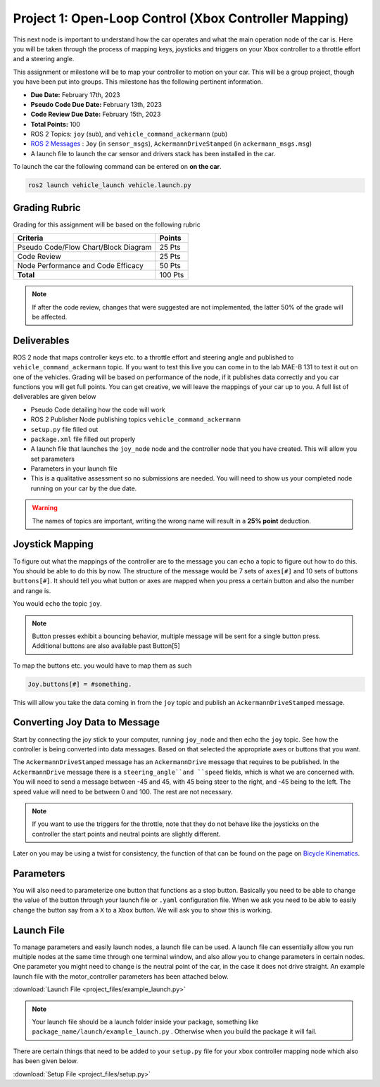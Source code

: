 Project 1: Open-Loop Control (Xbox Controller Mapping)
======================================================

This next node is important to understand how the car operates and what the main operation node of the car is. Here you will be taken through the process of 
mapping keys, joysticks and triggers on your Xbox controller to a throttle effort and a steering angle. 

This assignment or milestone will be to map your controller to motion on your car. This will be a group project, though you have been put into groups. This milestone has the following pertinent information.

* **Due Date:** February 17th, 2023
* **Pseudo Code Due Date:** February 13th, 2023
* **Code Review Due Date:** February 15th, 2023
* **Total Points:** 100
* ROS 2 Topics: ``joy`` (sub), and ``vehicle_command_ackermann`` (pub)
* `ROS 2 Messages <../../information/ros2_common_msgs.html>`_ : ``Joy`` (in ``sensor_msgs``), ``AckermannDriveStamped`` (in ``ackermann_msgs.msg``)
* A launch file to launch the car sensor and drivers stack has been installed in the car.

To launch the car the following command can be entered on **on the car**.

.. code-block:: bash

    ros2 launch vehicle_launch vehicle.launch.py
 
Grading Rubric
^^^^^^^^^^^^^^
Grading for this assignment will be based on the following rubric

+--------------------------------------------------------+---------+
| Criteria                                               | Points  |
+========================================================+=========+
| Pseudo Code/Flow Chart/Block Diagram                   | 25 Pts  |
+--------------------------------------------------------+---------+
| Code Review                                            | 25 Pts  |
+--------------------------------------------------------+---------+
| Node Performance and Code Efficacy                     | 50 Pts  |
+--------------------------------------------------------+---------+
| **Total**                                              | 100 Pts |
+--------------------------------------------------------+---------+

.. note:: If after the code review, changes that were suggested are not implemented, the latter 50% of the grade will be affected.

Deliverables
^^^^^^^^^^^^
ROS 2 node that maps controller keys etc. to a throttle effort and steering angle and published to ``vehicle_command_ackermann`` topic. If you want to test this live you can come in to the lab MAE-B 131 to test it out on one of the vehicles. Grading will be based on performance of the node,
if it publishes data correctly and you car functions you will get full points. You can get creative, we will leave the mappings of your car up to you. A full list of deliverables are given below

* Pseudo Code detailing how the code will work
* ROS 2 Publisher Node publishing topics ``vehicle_command_ackermann``
* ``setup.py`` file filled out
* ``package.xml`` file filled out properly
* A launch file that launches the ``joy_node``  node and the controller node that you have created. This will allow you set parameters
* Parameters in your launch file
* This is a qualitative assessment so no submissions are needed. You will need to show us your completed node running on your car by the due date.
  
.. warning:: The names of topics are important, writing the wrong name will result in a **25% point** deduction.

Joystick Mapping
^^^^^^^^^^^^^^^^
To figure out what the mappings of the controller are to the message you can ``echo`` a topic to figure out how to do this. You should be able to do this by now.
The structure of the message would be 7 sets of ``axes[#]`` and 10 sets of buttons ``buttons[#]``. It should tell you what button or axes are mapped when you press a certain button and also the number and range is.

You would ``echo`` the topic ``joy``.

.. note:: Button presses exhibit a bouncing behavior, multiple message will be sent for a single button press. Additional buttons are also available past Button[5]

To map the buttons etc. you would have to map them as such

.. code-block:: python

    Joy.buttons[#] = #something.

This will allow you take the data coming in from the ``joy`` topic and publish an ``AckermannDriveStamped`` message.

Converting Joy Data to Message
^^^^^^^^^^^^^^^^^^^^^^^^^^^^^^
Start by connecting the joy stick to your computer, running ``joy_node`` and then echo the ``joy`` topic. See how the controller is being converted into data messages. Based on that selected the appropriate axes or buttons that you want.

The ``AckermannDriveStamped`` message has an ``AckermannDrive`` message that requires to be published. In the ``AckermannDrive`` message there is a ``steering_angle``and ``speed`` fields, which is what we are concerned with. 
You will need to send a message between -45 and 45, with 45 being steer to the right, and -45 being to the left. The speed value will need to be between 0 and 100. The rest are not necessary.

.. note:: If you want to use the triggers for the throttle, note that they do not behave like the joysticks on the controller the start points and neutral points are slightly different. 

Later on you may be using a twist for consistency, the function of that can be found on the  page on `Bicycle Kinematics <../../information/theoryinfo/cyckinem.html>`_.

Parameters 
^^^^^^^^^^
You will also need to parameterize one button that functions as a stop button. Basically you need to be able to change the value of the button through your launch file or ``.yaml`` configuration file.
When we ask you need to be able to easily change the button say from a ``X`` to a ``Xbox`` button. We will ask you to show this is working. 

Launch File
^^^^^^^^^^^

To manage parameters and easily launch nodes, a launch file can be used. A launch file can essentially allow you run multiple nodes at the same time through one terminal window,
and also allow you to change parameters in certain nodes. One parameter you might need to change is the neutral point of the car, in the case it does not drive straight. An example launch file with the motor_controller
parameters has been attached below.

:download:`Launch File <project_files/example_launch.py>`

.. note:: Your launch file should be a launch folder inside your package, something like ``package_name/launch/example_launch.py`` . Otherwise when you build the package it will fail.


There are certain things that need to be added to your ``setup.py`` file for your xbox controller mapping node which also has been given below.

:download:`Setup File <project_files/setup.py>`
